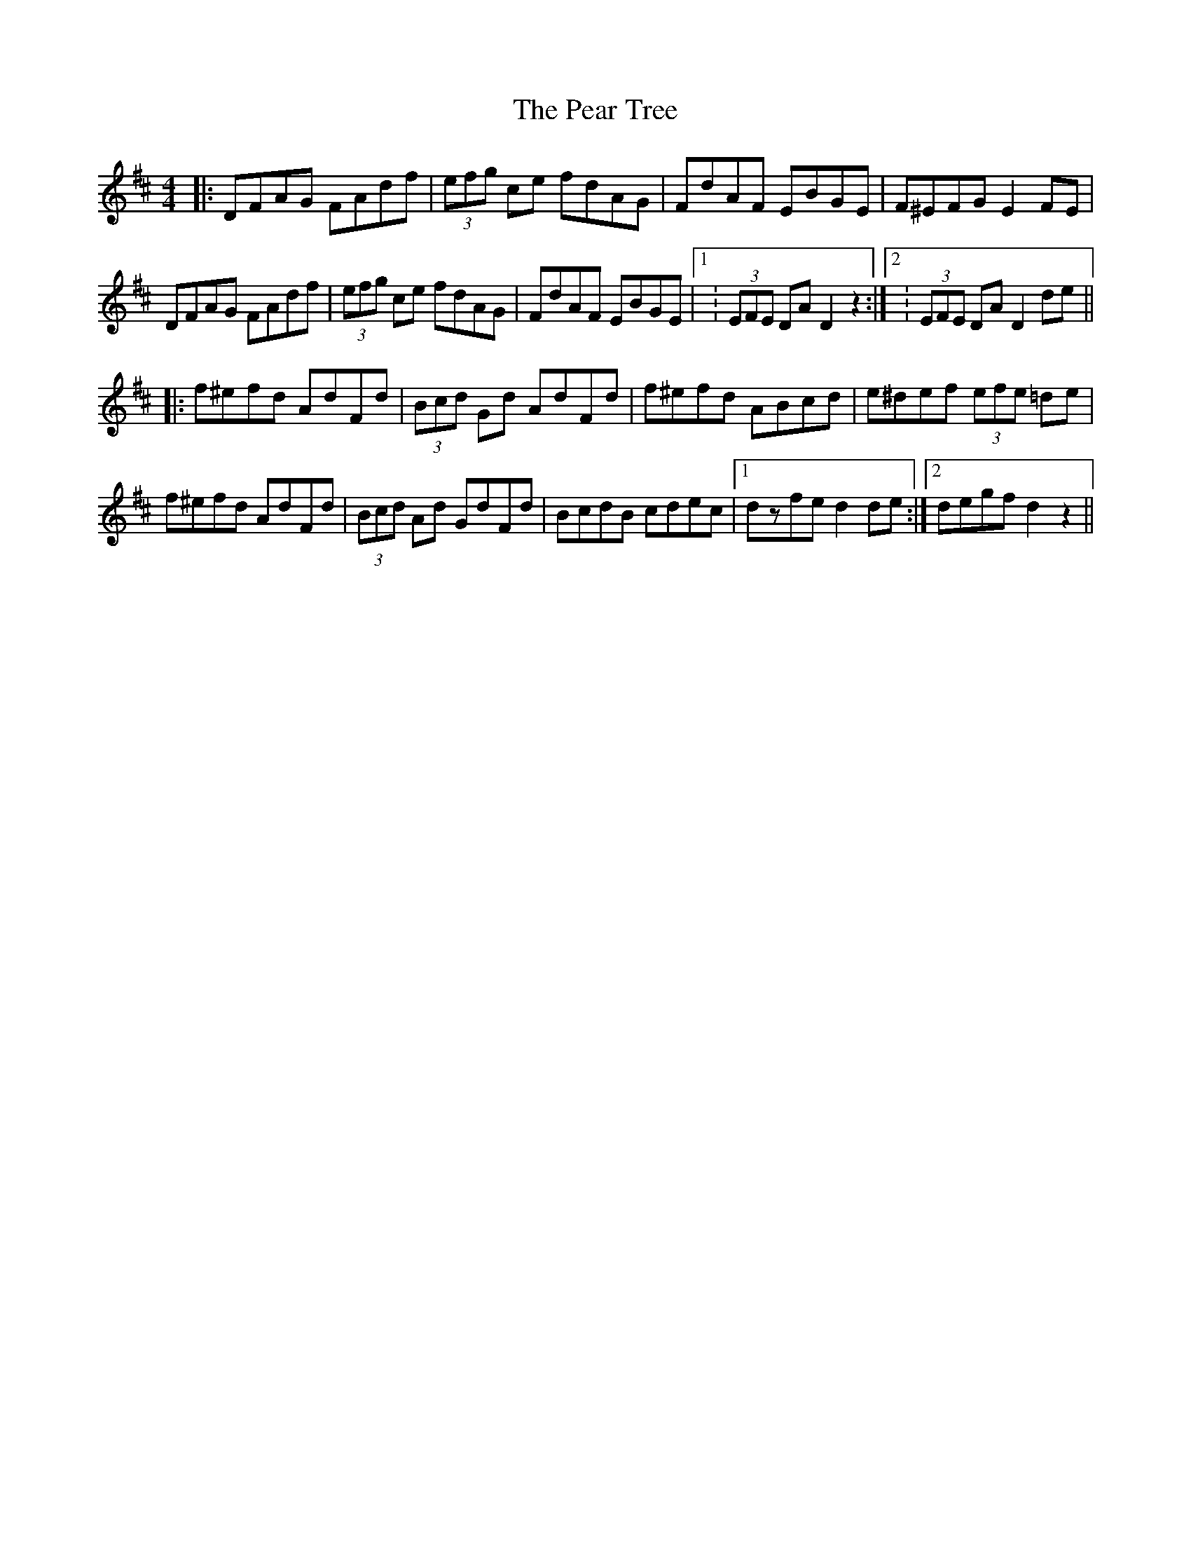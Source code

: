 X: 31933
T: Pear Tree, The
R: hornpipe
M: 4/4
K: Dmajor
|:DFAG FAdf|(3efg ce fdAG|FdAF EBGE|F^EFG E2FE|
DFAG FAdf|(3efg ce fdAG|FdAF EBGE|1 :(3EFE DAD2 z2:|2 : (3EFE DAD2 de||
|:f^efd AdFd|(3Bcd Gd AdFd|f^efd ABcd|e^def (3efe =de|
f^efd AdFd|(3Bcd Ad GdFd|BcdB cdec|1 dzfed2 de:|2 degfd2z2||

